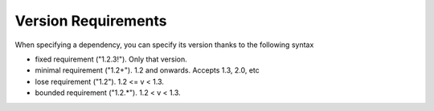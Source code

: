Version Requirements
====================

When specifying a dependency, you can specify its version thanks to the following syntax

* fixed requirement ("1.2.3!"). Only that version.
* minimal requirement ("1.2+"). 1.2 and onwards. Accepts 1.3, 2.0, etc
* lose requirement ("1.2"). 1.2 <= v < 1.3.
* bounded requirement ("1.2.*"). 1.2 < v < 1.3.